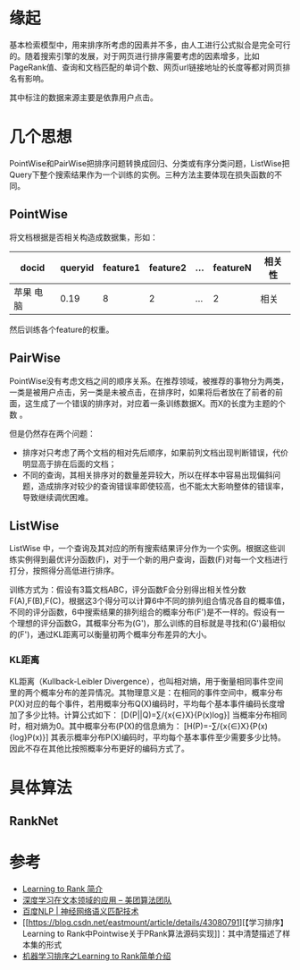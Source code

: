 * 缘起

基本检索模型中，用来排序所考虑的因素并不多，由人工进行公式拟合是完全可行的。随着搜索引擎的发展，对于网页进行排序需要考虑的因素增多，比如PageRank值、查询和文档匹配的单词个数、网页url链接地址的长度等都对网页排名有影响。

其中标注的数据来源主要是依靠用户点击。

* 几个思想

PointWise和PairWise把排序问题转换成回归、分类或有序分类问题，ListWise把Query下整个搜索结果作为一个训练的实例。三种方法主要体现在损失函数的不同。

** PointWise

将文档根据是否相关构造成数据集，形如：

| docid       | queryid   | feature1   | feature2   | ...   | featureN   | 相关性   |
|-------------+-----------+------------+------------+-------+------------+----------|
| 苹果 电脑   | 0.19      | 8          | 2          | ...   | 2          | 相关     |

然后训练各个feature的权重。

** PairWise

PointWise没有考虑文档之间的顺序关系。在推荐领域，被推荐的事物分为两类，一类是被用户点击，另一类是未被点击，在排序时，如果将后者放在了前者的前面，这生成了一个错误的排序对，对应着一条训练数据X。而X的长度为主题的个数
。

但是仍然存在两个问题：

-  排序对只考虑了两个文档的相对先后顺序，如果前列文档出现判断错误，代价明显高于排在后面的文档；
-  不同的查询，其相关排序对的数量差异较大，所以在样本中容易出现偏斜问题，造成排序对较少的查询错误率即使较高，也不能太大影响整体的错误率，导致继续调优困难。

** ListWise

ListWise
中，一个查询及其对应的所有搜索结果评分作为一个实例。根据这些训练实例得到最优评分函数(F)，对于一个新的用户查询，函数(F)对每一个文档进行打分，按照得分高低进行排序。

训练方式为：假设有3篇文档ABC，评分函数F会分别得出相关性分数F(A),F(B),F(C)，根据这3个得分可以计算6中不同的排列组合情况各自的概率值，不同的评分函数，6中搜索结果的排列组合的概率分布(F')是不一样的。假设有一个理想的评分函数G，其概率分布为(G')，那么训练的目标就是寻找和(G')最相似的(F')，通过KL距离可以衡量初两个概率分布差异的大小。

*** KL距离

KL距离（Kullback-Leibler
Divergence），也叫相对熵，用于衡量相同事件空间里的两个概率分布的差异情况。其物理意义是：在相同的事件空间中，概率分布P(X)对应的每个事件，若用概率分布Q(X)编码时，平均每个基本事件编码长度增加了多少比特。计算公式如下：
[D(P||Q)=\sum/{x{\in}X}{P(x)log\frac{P(x)}{Q(x)}}]
当概率分布相同时，相对熵为0。其中概率分布(P(X)的信息熵为：
[H(P)=-\sum/{x{\in}X}{P(x){log}P(x)}]
其表示概率分布P(X)编码时，平均每个基本事件至少需要多少比特。因此不存在其他比按照概率分布更好的编码方式了。

* 具体算法

** RankNet

* 参考

-  [[http://www.cnblogs.com/kemaswill/archive/2013/06/01/3109497.html][Learning
   to Rank 简介]]
-  [[https://tech.meituan.com/deep_learning_doc.html][深度学习在文本领域的应用
   -- 美团算法团队]]
-  [[https://baijiahao.baidu.com/s?id=1570247207721372][百度NLP |
   神经网络语义匹配技术]]
-  [[https://blog.csdn.net/eastmount/article/details/43080791][【学习排序】
   Learning to
   Rank中Pointwise关于PRank算法源码实现]]：其中清楚描述了样本集的形式
-  [[https://blog.csdn.net/eastmount/article/details/42367515][机器学习排序之Learning
   to Rank简单介绍]]
